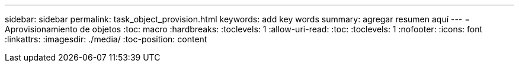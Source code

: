 ---
sidebar: sidebar 
permalink: task_object_provision.html 
keywords: add key words 
summary: agregar resumen aquí 
---
= Aprovisionamiento de objetos
:toc: macro
:hardbreaks:
:toclevels: 1
:allow-uri-read: 
:toc: 
:toclevels: 1
:nofooter: 
:icons: font
:linkattrs: 
:imagesdir: ./media/
:toc-position: content


